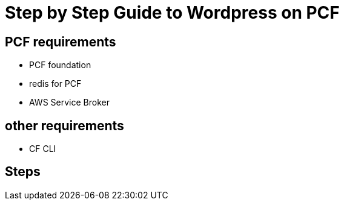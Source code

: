 = Step by Step Guide to Wordpress on PCF

== PCF requirements

* PCF foundation
* redis for PCF
* AWS Service Broker


== other requirements

* CF CLI



== Steps